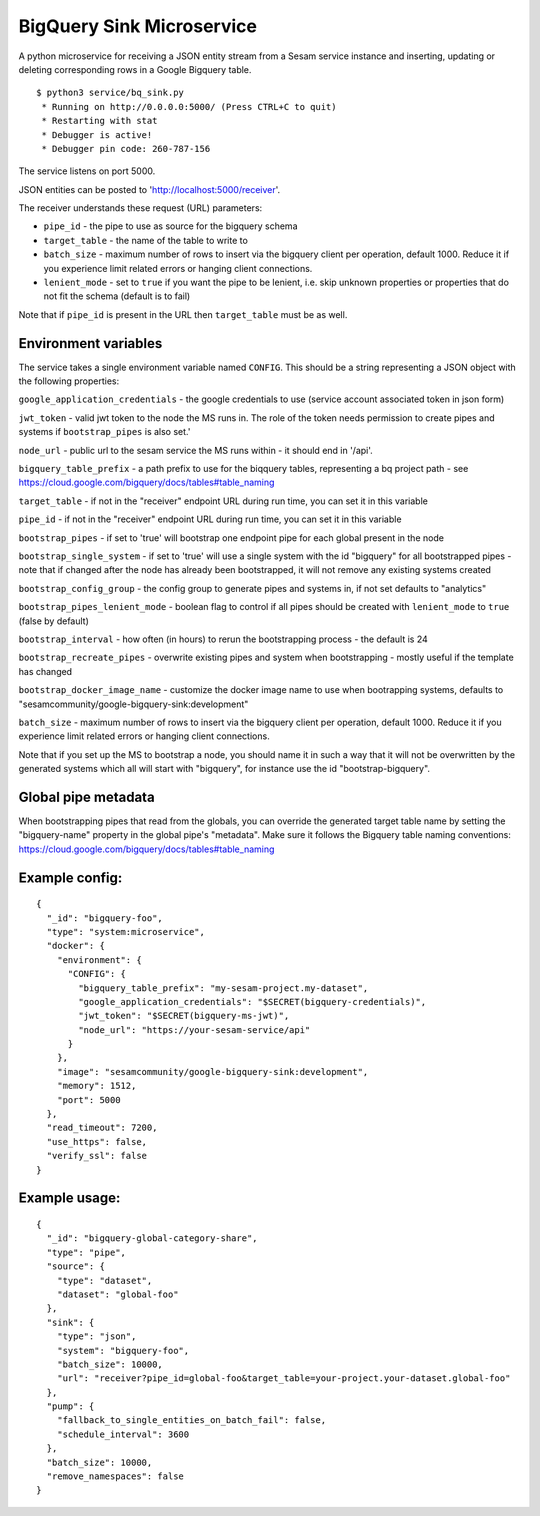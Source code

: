 ==========================
BigQuery Sink Microservice
==========================

A python microservice for receiving a JSON entity stream from a Sesam service instance and inserting, updating or
deleting corresponding rows in a Google Bigquery table.

::

  $ python3 service/bq_sink.py
   * Running on http://0.0.0.0:5000/ (Press CTRL+C to quit)
   * Restarting with stat
   * Debugger is active!
   * Debugger pin code: 260-787-156

The service listens on port 5000.

JSON entities can be posted to 'http://localhost:5000/receiver'.

The receiver understands these request (URL) parameters:

* ``pipe_id`` - the pipe to use as source for the bigquery schema
* ``target_table`` - the name of the table to write to
* ``batch_size`` - maximum number of rows to insert via the bigquery client per operation, default 1000. Reduce it if you experience limit related errors or hanging client connections.
* ``lenient_mode`` - set to ``true`` if you want the pipe to be lenient, i.e. skip unknown properties or properties that do not fit the schema (default is to fail)

Note that if ``pipe_id`` is present in the URL then ``target_table`` must be as well.

Environment variables
---------------------

The service takes a single environment variable named ``CONFIG``. This should be a string representing a JSON object
with the following properties:

``google_application_credentials`` - the google credentials to use (service account associated token in json form)

``jwt_token`` - valid jwt token to the node the MS runs in. The role of the token needs permission to create pipes and systems if ``bootstrap_pipes`` is also set.'

``node_url`` - public url to the sesam service the MS runs within - it should end in '/api'.

``bigquery_table_prefix`` - a path prefix to use for the biqquery tables, representing a bq project path - see https://cloud.google.com/bigquery/docs/tables#table_naming

``target_table`` - if not in the "receiver" endpoint URL during run time, you can set it in this variable

``pipe_id`` - if not in the "receiver" endpoint URL during run time, you can set it in this variable

``bootstrap_pipes`` - if set to 'true' will bootstrap one endpoint pipe for each global present in the node

``bootstrap_single_system`` - if set to 'true' will use a single system with the id "bigquery" for all bootstrapped pipes - note that if changed after the node has already been bootstrapped, it will not remove any existing systems created

``bootstrap_config_group`` - the config group to generate pipes and systems in, if not set defaults to "analytics"

``bootstrap_pipes_lenient_mode`` - boolean flag to control if all pipes should be created with ``lenient_mode`` to ``true`` (false by default)

``bootstrap_interval`` - how often (in hours) to rerun the bootstrapping process - the default is 24

``bootstrap_recreate_pipes`` - overwrite existing pipes and system when bootstrapping - mostly useful if the template has changed

``bootstrap_docker_image_name`` - customize the docker image name to use when bootrapping systems, defaults to "sesamcommunity/google-bigquery-sink:development"

``batch_size`` - maximum number of rows to insert via the bigquery client per operation, default 1000. Reduce it if you experience limit related errors or hanging client connections.

Note that if you set up the MS to bootstrap a node, you should name it in such a way that it will not be overwritten by the generated systems which all will start with "bigquery", for instance use the id "bootstrap-bigquery".

Global pipe metadata
--------------------

When bootstrapping pipes that read from the globals, you can override the generated target table name by setting the "bigquery-name"
property in the global pipe's "metadata". Make sure it follows the Bigquery table naming conventions: https://cloud.google.com/bigquery/docs/tables#table_naming

Example config:
---------------

::

    {
      "_id": "bigquery-foo",
      "type": "system:microservice",
      "docker": {
        "environment": {
          "CONFIG": {
            "bigquery_table_prefix": "my-sesam-project.my-dataset",
            "google_application_credentials": "$SECRET(bigquery-credentials)",
            "jwt_token": "$SECRET(bigquery-ms-jwt)",
            "node_url": "https://your-sesam-service/api"
          }
        },
        "image": "sesamcommunity/google-bigquery-sink:development",
        "memory": 1512,
        "port": 5000
      },
      "read_timeout": 7200,
      "use_https": false,
      "verify_ssl": false
    }

Example usage:
--------------

::

    {
      "_id": "bigquery-global-category-share",
      "type": "pipe",
      "source": {
        "type": "dataset",
        "dataset": "global-foo"
      },
      "sink": {
        "type": "json",
        "system": "bigquery-foo",
        "batch_size": 10000,
        "url": "receiver?pipe_id=global-foo&target_table=your-project.your-dataset.global-foo"
      },
      "pump": {
        "fallback_to_single_entities_on_batch_fail": false,
        "schedule_interval": 3600
      },
      "batch_size": 10000,
      "remove_namespaces": false
    }
